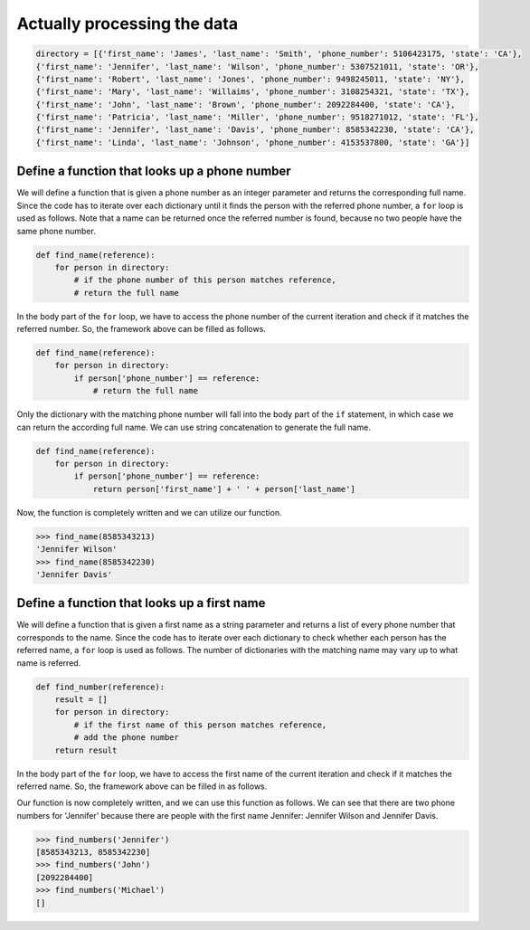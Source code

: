 Actually processing the data
============================

.. code-block:: 
    
    directory = [{'first_name': 'James', 'last_name': 'Smith', 'phone_number': 5106423175, 'state': 'CA'},
    {'first_name': 'Jennifer', 'last_name': 'Wilson', 'phone_number': 5307521011, 'state': 'OR'},
    {'first_name': 'Robert', 'last_name': 'Jones', 'phone_number': 9498245011, 'state': 'NY'},
    {'first_name': 'Mary', 'last_name': 'Willaims', 'phone_number': 3108254321, 'state': 'TX'},
    {'first_name': 'John', 'last_name': 'Brown', 'phone_number': 2092284400, 'state': 'CA'},
    {'first_name': 'Patricia', 'last_name': 'Miller', 'phone_number': 9518271012, 'state': 'FL'},
    {'first_name': 'Jennifer', 'last_name': 'Davis', 'phone_number': 8585342230, 'state': 'CA'},
    {'first_name': 'Linda', 'last_name': 'Johnson', 'phone_number': 4153537800, 'state': 'GA'}]

Define a function that looks up a phone number 
----------------------------------------------

We will define a function that is given a phone number as an integer parameter and returns the corresponding full name. Since the code has to iterate over each dictionary until it finds the person with the referred phone number, a ``for`` loop is used as follows. Note that a name can be returned once the referred number is found, because no two people have the same phone number.

.. code-block:: python

    def find_name(reference):
        for person in directory:
            # if the phone number of this person matches reference, 
            # return the full name

In the body part of the ``for`` loop, we have to access the phone number of the current iteration and check if it matches the referred number. So, the framework above can be filled as follows.

.. code-block:: python

    def find_name(reference):
        for person in directory:
            if person['phone_number'] == reference:
                # return the full name

Only the dictionary with the matching phone number will fall into the body part of the ``if`` statement, in which case we can return the according full name. We can use string concatenation to generate the full name.

.. code-block:: python

    def find_name(reference):
        for person in directory:
            if person['phone_number'] == reference:
                return person['first_name'] + ' ' + person['last_name']

Now, the function is completely written and we can utilize our function.

.. code-block:: 

    >>> find_name(8585343213)
    'Jennifer Wilson'
    >>> find_name(8585342230)
    'Jennifer Davis'

Define a function that looks up a first name
--------------------------------------------

We will define a function that is given a first name as a string parameter and returns a list of every phone number that corresponds to the name. Since the code has to iterate over each dictionary to check whether each person has the referred name, a ``for`` loop is used as follows. The number of dictionaries with the matching name may vary up to what name is referred.

.. code-block:: python

    def find_number(reference):
        result = []
        for person in directory:
            # if the first name of this person matches reference, 
            # add the phone number
        return result
    
In the body part of the ``for`` loop, we have to access the first name of the current iteration and check if it matches the referred name. So, the framework above can be filled in as follows.

.. runner::

    directory = [
        {'first_name': 'James', 'last_name': 'Smith', 'phone_number': 5106423175, 'state': 'CA'},
        {'first_name': 'Jennifer', 'last_name': 'Wilson', 'phone_number': 5307521011, 'state': 'OR'},
        {'first_name': 'Robert', 'last_name': 'Jones', 'phone_number': 9498245011, 'state': 'NY'},
        {'first_name': 'Mary', 'last_name': 'Willaims', 'phone_number': 3108254321, 'state': 'TX'},
        {'first_name': 'John', 'last_name': 'Brown', 'phone_number': 2092284400, 'state': 'CA'},
        {'first_name': 'Patricia', 'last_name': 'Miller', 'phone_number': 9518271012, 'state': 'FL'},
        {'first_name': 'Jennifer', 'last_name': 'Davis', 'phone_number': 8585342230, 'state': 'CA'},
        {'first_name': 'Linda', 'last_name': 'Johnson', 'phone_number': 4153537800, 'state': 'GA'}
        ]

    def find_numbers(reference):
        result = []
        for person in directory:
            if person['first_name'] == reference:
                result.append(person['phone_number'])
        return result

    print(find_numbers('Jennifer'))
    print(find_numbers('John'))
    print(find_numbers('Michael'))

Our function is now completely written, and we can use this function as follows. We can see that there are two phone numbers for 'Jennifer' because there are people with the first name Jennifer: Jennifer Wilson and Jennifer Davis. 

.. code-block:: 

    >>> find_numbers('Jennifer')
    [8585343213, 8585342230]
    >>> find_numbers('John')
    [2092284400]
    >>> find_numbers('Michael')
    []